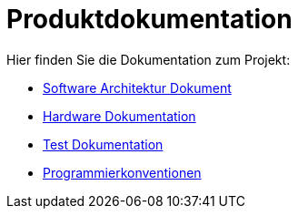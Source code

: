 = Produktdokumentation

Hier finden Sie die Dokumentation zum Projekt:

- xref:software(sad)/[Software Architektur Dokument]
- xref:hardware/[Hardware Dokumentation]
- xref:testing/[Test Dokumentation]
- xref:coding_conventions.adoc[Programmierkonventionen]
